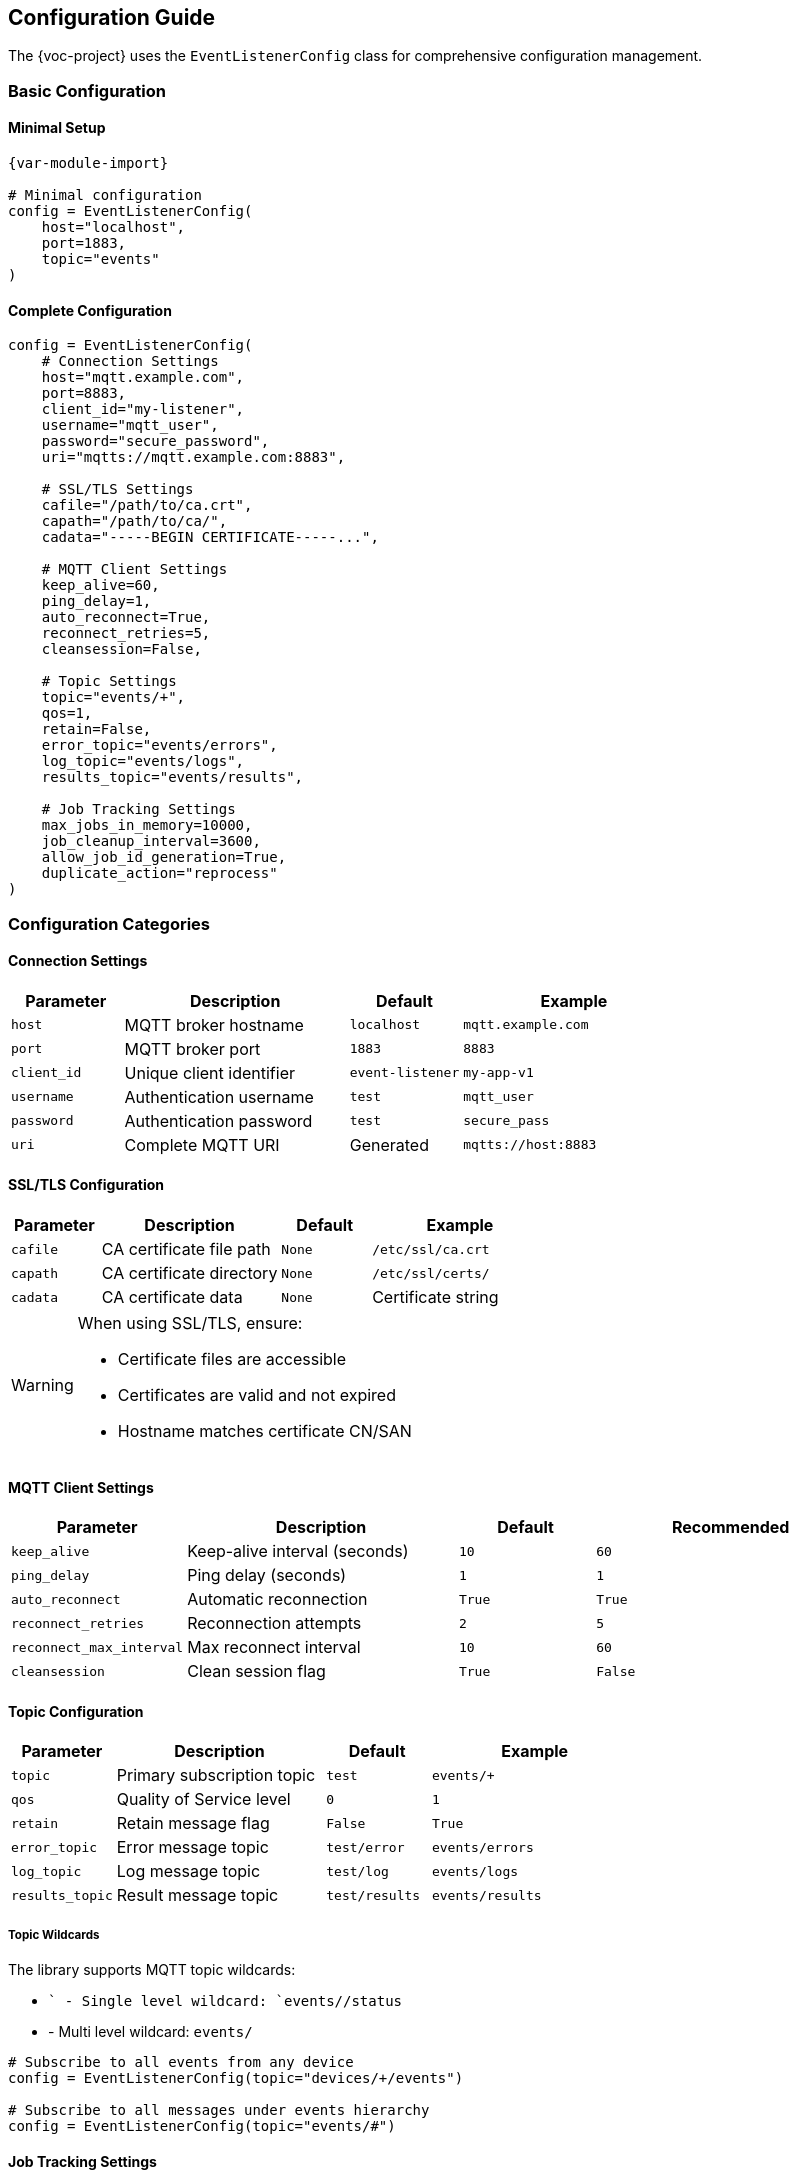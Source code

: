 [[configuration]]
== Configuration Guide

The {voc-project} uses the `EventListenerConfig` class for comprehensive configuration management.

=== Basic Configuration

==== Minimal Setup

[source,python,subs="attributes"]
----
{var-module-import}

# Minimal configuration
config = EventListenerConfig(
    host="localhost",
    port=1883,
    topic="events"
)
----

==== Complete Configuration

[source,python,subs="attributes"]
----
config = EventListenerConfig(
    # Connection Settings
    host="mqtt.example.com",
    port=8883,
    client_id="my-listener",
    username="mqtt_user",
    password="secure_password",
    uri="mqtts://mqtt.example.com:8883",
    
    # SSL/TLS Settings
    cafile="/path/to/ca.crt",
    capath="/path/to/ca/",
    cadata="-----BEGIN CERTIFICATE-----...",
    
    # MQTT Client Settings
    keep_alive=60,
    ping_delay=1,
    auto_reconnect=True,
    reconnect_retries=5,
    cleansession=False,
    
    # Topic Settings
    topic="events/+",
    qos=1,
    retain=False,
    error_topic="events/errors",
    log_topic="events/logs",
    results_topic="events/results",
    
    # Job Tracking Settings
    max_jobs_in_memory=10000,
    job_cleanup_interval=3600,
    allow_job_id_generation=True,
    duplicate_action="reprocess"
)
----

=== Configuration Categories

==== Connection Settings

[cols="1,2,1,2"]
|===
|Parameter |Description |Default |Example

|`host` |MQTT broker hostname |`localhost` |`mqtt.example.com`
|`port` |MQTT broker port |`1883` |`8883`
|`client_id` |Unique client identifier |`event-listener` |`my-app-v1`
|`username` |Authentication username |`test` |`mqtt_user`
|`password` |Authentication password |`test` |`secure_pass`
|`uri` |Complete MQTT URI |Generated |`mqtts://host:8883`
|===

==== SSL/TLS Configuration

[cols="1,2,1,2"]
|===
|Parameter |Description |Default |Example

|`cafile` |CA certificate file path |`None` |`/etc/ssl/ca.crt`
|`capath` |CA certificate directory |`None` |`/etc/ssl/certs/`
|`cadata` |CA certificate data |`None` |Certificate string
|===

[WARNING]
====
When using SSL/TLS, ensure:

* Certificate files are accessible
* Certificates are valid and not expired
* Hostname matches certificate CN/SAN
====

==== MQTT Client Settings

[cols="1,2,1,2"]
|===
|Parameter |Description |Default |Recommended

|`keep_alive` |Keep-alive interval (seconds) |`10` |`60`
|`ping_delay` |Ping delay (seconds) |`1` |`1`
|`auto_reconnect` |Automatic reconnection |`True` |`True`
|`reconnect_retries` |Reconnection attempts |`2` |`5`
|`reconnect_max_interval` |Max reconnect interval |`10` |`60`
|`cleansession` |Clean session flag |`True` |`False`
|===

==== Topic Configuration

[cols="1,2,1,2"]
|===
|Parameter |Description |Default |Example

|`topic` |Primary subscription topic |`test` |`events/+`
|`qos` |Quality of Service level |`0` |`1`
|`retain` |Retain message flag |`False` |`True`
|`error_topic` |Error message topic |`test/error` |`events/errors`
|`log_topic` |Log message topic |`test/log` |`events/logs`
|`results_topic` |Result message topic |`test/results` |`events/results`
|===

===== Topic Wildcards

The library supports MQTT topic wildcards:

* `+` - Single level wildcard: `events/+/status`
* `#` - Multi level wildcard: `events/#`

[source,python]
----
# Subscribe to all events from any device
config = EventListenerConfig(topic="devices/+/events")

# Subscribe to all messages under events hierarchy
config = EventListenerConfig(topic="events/#")
----

==== Job Tracking Settings

[cols="1,2,1,2"]
|===
|Parameter |Description |Default |Recommendation

|`max_jobs_in_memory` |Maximum jobs in memory |`5000` |`10000`
|`job_cleanup_interval` |Cleanup interval (seconds) |`259200` |`3600`
|`job_id_field` |TOML field for job ID |`job_id` |`job_id`
|`allow_job_id_generation` |Auto-generate job IDs |`False` |`True`
|`duplicate_action` |Duplicate job handling |`skip` |`reprocess`
|===

===== Duplicate Action Options

[cols="1,3"]
|===
|Option |Behavior

|`skip` |Ignore duplicate jobs silently
|`reprocess` |Process duplicate jobs again
|`error` |Raise error for duplicate jobs
|===

=== Advanced Configuration

==== Will Messages

Configure last will and testament messages:

[source,python]
----
config = EventListenerConfig(
    will={
        "topic": "status/offline",
        "message": "Client disconnected",
        "qos": 1,
        "retain": True
    }
)
----

==== Custom Topics

Define multiple custom topics with individual settings:

[source,python]
----
config = EventListenerConfig(
    custom_topics={
        "alerts": {"qos": 2, "retain": True},
        "metrics": {"qos": 0, "retain": False},
        "commands": {"qos": 1, "retain": False}
    }
)
----

==== Configuration from Environment

Load configuration from environment variables:

[source,python]
----
import os

config = EventListenerConfig(
    host=os.getenv("MQTT_HOST", "localhost"),
    port=int(os.getenv("MQTT_PORT", 1883)),
    username=os.getenv("MQTT_USERNAME"),
    password=os.getenv("MQTT_PASSWORD"),
    topic=os.getenv("MQTT_TOPIC", "events")
)
----

==== Configuration from Files

[source,python]
----
import json

# Load from JSON
with open("config.json") as f:
    config_data = json.load(f)

config = EventListenerConfig(**config_data)
----

Example `config.json`:

[source,json]
----
{
    "host": "mqtt.example.com",
    "port": 8883,
    "username": "client",
    "password": "secret",
    "topic": "events/+",
    "auto_reconnect": true,
    "max_jobs_in_memory": 10000
}
----

=== Configuration Validation

The configuration class includes built-in validation:

[source,python]
----
try:
    config = EventListenerConfig(
        host="invalid-host",
        port=99999,  # Invalid port
        qos=5        # Invalid QoS
    )
except ValueError as e:
    print(f"Configuration error: {e}")
----

=== Best Practices

[TIP]
====
Configuration Best Practices:

1. **Use environment variables** for sensitive data (passwords, certificates)
2. **Set appropriate timeouts** for your network conditions  
3. **Enable auto-reconnect** for production systems
4. **Use QoS 1 or 2** for critical messages
5. **Set meaningful client IDs** for debugging
6. **Configure will messages** for status monitoring
7. **Set appropriate job limits** based on memory constraints
==== 